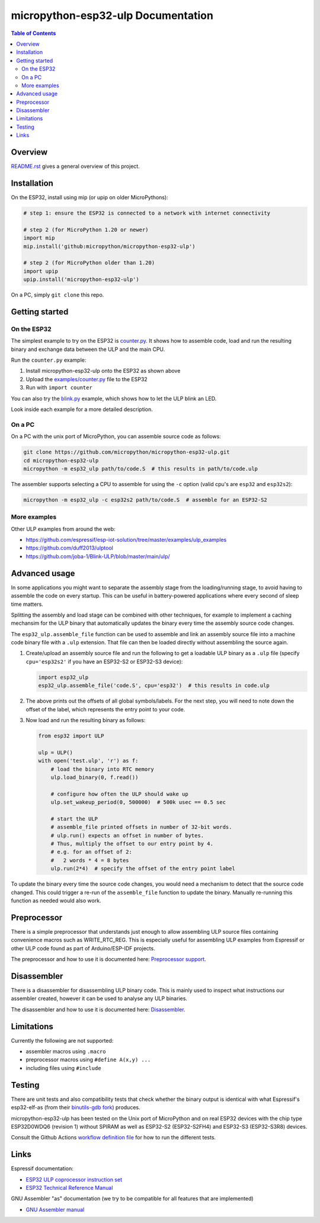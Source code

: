 micropython-esp32-ulp Documentation
===================================

.. contents:: Table of Contents


Overview
--------

`README.rst </README.rst>`_ gives a general overview of this project.


Installation
------------

On the ESP32, install using mip (or upip on older MicroPythons):

.. code-block:: python

   # step 1: ensure the ESP32 is connected to a network with internet connectivity

   # step 2 (for MicroPython 1.20 or newer)
   import mip
   mip.install('github:micropython/micropython-esp32-ulp')

   # step 2 (for MicroPython older than 1.20)
   import upip
   upip.install('micropython-esp32-ulp')

On a PC, simply ``git clone`` this repo.


Getting started
---------------

On the ESP32
++++++++++++

The simplest example to try on the ESP32 is `counter.py </examples/counter.py>`_.
It shows how to assemble code, load and run the resulting binary and exchange
data between the ULP and the main CPU.

Run the ``counter.py`` example:

1. Install micropython-esp32-ulp onto the ESP32 as shown above
2. Upload the `examples/counter.py </examples/counter.py>`_ file to the ESP32
3. Run with ``import counter``

You can also try the `blink.py </examples/blink.py>`_ example, which shows how to
let the ULP blink an LED.

Look inside each example for a more detailed description.


On a PC
+++++++

On a PC with the unix port of MicroPython, you can assemble source code as
follows:

.. code-block:: shell

   git clone https://github.com/micropython/micropython-esp32-ulp.git
   cd micropython-esp32-ulp
   micropython -m esp32_ulp path/to/code.S  # this results in path/to/code.ulp

The assembler supports selecting a CPU to assemble for using the ``-c`` option
(valid cpu's are ``esp32`` and ``esp32s2``):

.. code-block:: shell

   micropython -m esp32_ulp -c esp32s2 path/to/code.S  # assemble for an ESP32-S2


More examples
+++++++++++++

Other ULP examples from around the web:

* https://github.com/espressif/esp-iot-solution/tree/master/examples/ulp_examples
* https://github.com/duff2013/ulptool
* https://github.com/joba-1/Blink-ULP/blob/master/main/ulp/


Advanced usage
--------------

In some applications you might want to separate the assembly stage from the
loading/running stage, to avoid having to assemble the code on every startup.
This can be useful in battery-powered applications where every second of sleep
time matters.

Splitting the assembly and load stage can be combined with other techniques,
for example to implement a caching mechansim for the ULP binary that
automatically updates the binary every time the assembly source code changes.

The ``esp32_ulp.assemble_file`` function can be used to assemble and link an
assembly source file into a machine code binary file with a ``.ulp`` extension.
That file can then be loaded directly without assembling the source again.

1. Create/upload an assembly source file and run the following to get a
   loadable ULP binary as a ``.ulp`` file (specify ``cpu='esp32s2'`` if you
   have an ESP32-S2 or ESP32-S3 device):

   .. code-block:: python

      import esp32_ulp
      esp32_ulp.assemble_file('code.S', cpu='esp32')  # this results in code.ulp

2. The above prints out the offsets of all global symbols/labels. For the next
   step, you will need to note down the offset of the label, which represents
   the entry point to your code.

3. Now load and run the resulting binary as follows:

   .. code-block:: python

      from esp32 import ULP

      ulp = ULP()
      with open('test.ulp', 'r') as f:
          # load the binary into RTC memory
          ulp.load_binary(0, f.read())

          # configure how often the ULP should wake up
          ulp.set_wakeup_period(0, 500000)  # 500k usec == 0.5 sec

          # start the ULP
          # assemble_file printed offsets in number of 32-bit words.
          # ulp.run() expects an offset in number of bytes.
          # Thus, multiply the offset to our entry point by 4.
          # e.g. for an offset of 2:
          #   2 words * 4 = 8 bytes
          ulp.run(2*4)  # specify the offset of the entry point label

To update the binary every time the source code changes, you would need a
mechanism to detect that the source code changed. This could trigger a re-run
of the ``assemble_file`` function to update the binary. Manually re-running
this function as needed would also work.


Preprocessor
------------

There is a simple preprocessor that understands just enough to allow assembling
ULP source files containing convenience macros such as WRITE_RTC_REG. This is
especially useful for assembling ULP examples from Espressif or other ULP code
found as part of Arduino/ESP-IDF projects.

The preprocessor and how to use it is documented here: `Preprocessor support </docs/preprocess.rst>`_.


Disassembler
------------
There is a disassembler for disassembling ULP binary code. This is mainly used to
inspect what instructions our assembler created, however it can be used to analyse
any ULP binaries.

The disassembler and how to use it is documented here: `Disassembler </docs/disassembler.rst>`_.


Limitations
-----------

Currently the following are not supported:

* assembler macros using ``.macro``
* preprocessor macros using ``#define A(x,y) ...``
* including files using ``#include``


Testing
-------

There are unit tests and also compatibility tests that check whether the binary
output is identical with what Espressif's esp32-elf-as (from their `binutils-gdb fork
<https://github.com/espressif/binutils-gdb/tree/esp32ulp-elf-2.35>`_) produces.

micropython-esp32-ulp has been tested on the Unix port of MicroPython and on real ESP32
devices with the chip type ESP32D0WDQ6 (revision 1) without SPIRAM as well as ESP32-S2
(ESP32-S2FH4) and ESP32-S3 (ESP32-S3R8) devices.

Consult the Github Actions `workflow definition file </.github/workflows/run_tests.yaml>`_
for how to run the different tests.


Links
-----

Espressif documentation:

* `ESP32 ULP coprocessor instruction set <https://esp-idf.readthedocs.io/en/latest/api-guides/ulp_instruction_set.html>`_
* `ESP32 Technical Reference Manual <https://www.espressif.com/sites/default/files/documentation/esp32_technical_reference_manual_en.pdf>`_

GNU Assembler "as" documentation (we try to be compatible for all features that are implemented)

* `GNU Assembler manual <https://sourceware.org/binutils/docs/as/index.html>`_
